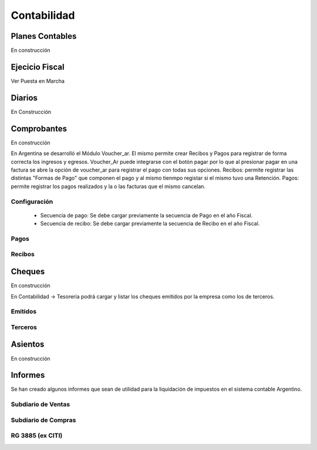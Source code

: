 Contabilidad
============


Planes Contables
----------------
En construcción


Ejecicio Fiscal
----------------
Ver Puesta en Marcha

Diarios
--------
En Construcción

Comprobantes
-------------
En construcción

En Argentina se desarrolló el Módulo Voucher_ar. El mismo permite crear Recibos y Pagos para registrar de forma correcta los ingresos y egresos. 
Voucher_Ar puede integrarse con el botón pagar por lo que al presionar pagar en una factura se abre la opción de voucher_ar para registrar el pago con todas sus opciones. 
Recibos: permite registrar las distintas "Formas de Pago" que componen el pago y al mismo tienmpo registar si el mismo tuvo una Retención.  
Pagos: permite registrar los pagos realizados y la o las facturas que el mismo cancelan. 

Configuración
_____________

 * Secuencia de pago: Se debe cargar previamente la secuencia de Pago en el año Fiscal.
 * Secuencia de recibo: Se debe cargar previamente la secuencia de Recibo en el año Fiscal.

Pagos
_____

Recibos
_______

Cheques
-------
En construcción

En Contabilidad -> Tesorería podrá cargar y listar los cheques emitidos por la empresa como los de terceros.


Emitidos
________

Terceros
________

Asientos
---------
En construcción

Informes
----------

Se han creado algunos informes que sean de utilidad para la liquidación de impuestos en el sistema contable Argentino.

Subdiario de Ventas
___________________

Subdiario de Compras
____________________

RG 3885 (ex CITI)
_________________
